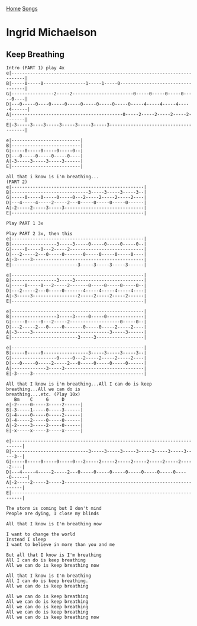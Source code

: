 [[../index.org][Home]]
[[./index.org][Songs]]

* Ingrid Michaelson
** Keep Breathing
#+BEGIN_SRC fundamental
  Intro (PART 1) play 4x
  e|---------------------------------------------------------------------------|
  B|-----0-----0----------------1-----1-----0----------------------------------|
  G|----------------2-----2-----------------------0-----0-----0-----0-----0----|
  D|---0-----0----0-----0-----0-----0-----0-----0-----4-----4-----4-----4------|
  A|------------------------------------------0-----2-----2-----2-----2--------|
  E|-3-----3----3-----3-----3-----3-----3--------------------------------------|

  e|--------------------------|
  B|--------------------------|
  G|-----0-----0-----0-----0--|
  D|---0-----0-----0-----0----|
  A|-3-----3-----3-----3------|
  E|--------------------------|

  all that i know is i'm breathing...
  (PART 2)
  e|--------------------------------------------------|
  B|-----------------------------3-----3-----3-----3--|
  G|-----0-----0-----0-----0---2-----2-----2-----2----|
  D|---4-----4-----2-----2---0-----0-----0-----0------|
  A|-2-----2-----3-----3------------------------------|
  E|--------------------------------------------------|

  Play PART 1 3x

  Play PART 2 3x, then this
  e|--------------------------------------------------|
  B|-----------------3-----3-----0-----0-----0-----0--|
  G|-----0-----0---2-----2----------------------------|
  D|---2-----2---0-----0-------0-----0-----0-----0----|
  A|-3-----3------------------------------------------|
  E|-------------------------3-----3-----3-----3------|

  e|--------------------------------------------------|
  B|-----------------3-----3--------------------------|
  G|-----0-----0---2-----2-------0-----0-----0-----0--|
  D|---2-----2---0-----0-------4-----4-----4-----4----|
  A|-3-----3-----------------2-----2-----2-----2------|
  E|--------------------------------------------------|

  e|--------------------------------------------------|
  B|-----------------3-----3-----0-----0--------------|
  G|-----0-----0---2-----2-------------------0-----0--|
  D|---2-----2---0-----0-------0-----0-----2-----2----|
  A|-3-----3-----------------------------3-----3------|
  E|-------------------------3-----3------------------|

  e|--------------------------------------------------|
  B|-----0-----0-----------------3-----3-----3-----3--|
  G|-----------------0-----0---2-----2-----2-----2----|
  D|---0-----0-----2-----2---0-----0-----0-----0------|
  A|-------------3-----3------------------------------|
  E|-3-----3------------------------------------------|

  All that I know is i'm breathing...All I can do is keep breathing...All we can do is
  breathing....etc. (Play 10x)
     Bm    C     G     D
  e|-2-----0-----3-----2------|
  B|-3-----1-----0-----3------|
  G|-4-----0-----0-----2------|
  D|-4-----2-----0-----0------|
  A|-2-----3-----2-----0------|
  E|-x-----x-----3-----x------|

  e|--------------------------------------------------------------------------|
  B|-----------------------------3-----3-----3-----3-----3-----3-----3-----3--|
  G|-----0-----0-----0-----0---2-----2-----2-----2-----2-----2-----2-----2----|
  D|---4-----4-----2-----2---0-----0-----0-----0-----0-----0-----0-----0------|
  A|-2-----2-----3-----3------------------------------------------------------|
  E|--------------------------------------------------------------------------|

  The storm is coming but I don't mind
  People are dying, I close my blinds

  All that I know is I'm breathing now

  I want to change the world
  Instead I sleep
  I want to believe in more than you and me

  But all that I know is I'm breathing
  All I can do is keep breathing
  All we can do is keep breathing now

  All that I know is I'm breathing
  All I can do is keep breathing.
  All we can do is keep breathing

  All we can do is keep breathing
  All we can do is keep breathing
  All we can do is keep breathing
  All we can do is keep breathing
  All we can do is keep breathing now
#+END_SRC
